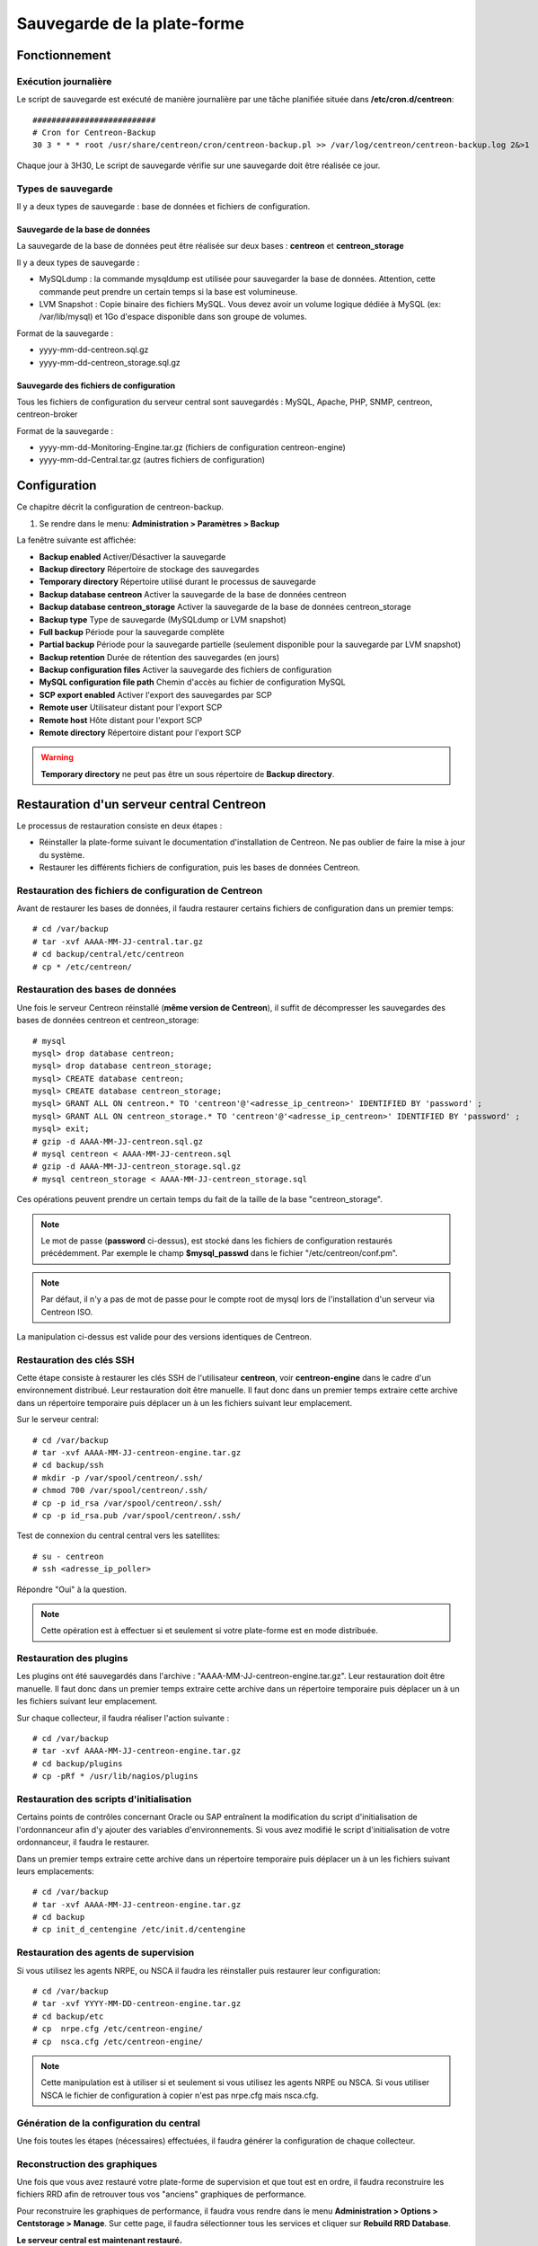 ============================
Sauvegarde de la plate-forme
============================

**************
Fonctionnement
**************

Exécution journalière
=====================

Le script de sauvegarde est exécuté de manière journalière par une tâche planifiée située dans **/etc/cron.d/centreon**::

    ##########################
    # Cron for Centreon-Backup
    30 3 * * * root /usr/share/centreon/cron/centreon-backup.pl >> /var/log/centreon/centreon-backup.log 2&>1

Chaque jour à 3H30, Le script de sauvegarde vérifie sur une sauvegarde doit être réalisée ce jour.

Types de sauvegarde
===================

Il y a deux types de sauvegarde : base de données et fichiers de configuration.

Sauvegarde de la base de données
--------------------------------

La sauvegarde de la base de données peut être réalisée sur deux bases : **centreon** et **centreon_storage**

Il y a deux types de sauvegarde :

* MySQLdump : la commande mysqldump est utilisée pour sauvegarder la base de données. Attention, cette commande peut prendre un certain temps si la base est volumineuse.
* LVM Snapshot : Copie binaire des fichiers MySQL. Vous devez avoir un volume logique dédiée à MySQL (ex: /var/lib/mysql) et 1Go d'espace disponible dans son groupe de volumes.

Format de la sauvegarde :

* yyyy-mm-dd-centreon.sql.gz
* yyyy-mm-dd-centreon_storage.sql.gz

Sauvegarde des fichiers de configuration
----------------------------------------

Tous les fichiers de configuration du serveur central sont sauvegardés : MySQL, Apache, PHP, SNMP, centreon, centreon-broker

Format de la sauvegarde :

* yyyy-mm-dd-Monitoring-Engine.tar.gz (fichiers de configuration centreon-engine)
* yyyy-mm-dd-Central.tar.gz (autres fichiers de configuration)

*************
Configuration
*************

Ce chapitre décrit la configuration de centreon-backup.

#. Se rendre dans le menu: **Administration > Paramètres > Backup**

La fenêtre suivante est affichée:

.. image:: /images/guide_exploitation/backup.png
   :align: center

* **Backup enabled** Activer/Désactiver la sauvegarde
* **Backup directory** Répertoire de stockage des sauvegardes
* **Temporary directory** Répertoire utilisé durant le processus de sauvegarde
* **Backup database centreon** Activer la sauvegarde de la base de données centreon
* **Backup database centreon_storage** Activer la sauvegarde de la base de données centreon_storage
* **Backup type** Type de sauvegarde (MySQLdump or LVM snapshot)
* **Full backup** Période pour la sauvegarde complète
* **Partial backup** Période pour la sauvegarde partielle (seulement disponible pour la sauvegarde par LVM snapshot)
* **Backup retention** Durée de rétention des sauvegardes (en jours)
* **Backup configuration files** Activer la sauvegarde des fichiers de configuration
* **MySQL configuration file path** Chemin d'accès au fichier de configuration MySQL
* **SCP export enabled** Activer l'export des sauvegardes par SCP
* **Remote user** Utilisateur distant pour l'export SCP
* **Remote host** Hôte distant pour l'export SCP
* **Remote directory** Répertoire distant pour l'export SCP

.. warning::
    **Temporary directory** ne peut pas être un sous répertoire de **Backup directory**. 

******************************************
Restauration d'un serveur central Centreon
******************************************

Le processus de restauration consiste en deux étapes :

* Réinstaller la plate-forme suivant le documentation d'installation de Centreon. Ne pas oublier de faire la mise à jour du système.
* Restaurer les différents fichiers de configuration, puis les bases de données Centreon.

Restauration des fichiers de configuration de Centreon
======================================================

Avant de restaurer les bases de données, il faudra restaurer certains fichiers de configuration dans un premier temps::

    # cd /var/backup
    # tar -xvf AAAA-MM-JJ-central.tar.gz
    # cd backup/central/etc/centreon
    # cp * /etc/centreon/

Restauration des bases de données
=================================

Une fois le serveur Centreon réinstallé (**même version de Centreon**), il suffit de décompresser les sauvegardes des bases de données centreon et centreon_storage::

    # mysql
    mysql> drop database centreon;
    mysql> drop database centreon_storage;
    mysql> CREATE database centreon;
    mysql> CREATE database centreon_storage;
    mysql> GRANT ALL ON centreon.* TO 'centreon'@'<adresse_ip_centreon>' IDENTIFIED BY 'password' ;
    mysql> GRANT ALL ON centreon_storage.* TO 'centreon'@'<adresse_ip_centreon>' IDENTIFIED BY 'password' ;
    mysql> exit;
    # gzip -d AAAA-MM-JJ-centreon.sql.gz
    # mysql centreon < AAAA-MM-JJ-centreon.sql
    # gzip -d AAAA-MM-JJ-centreon_storage.sql.gz
    # mysql centreon_storage < AAAA-MM-JJ-centreon_storage.sql

Ces opérations peuvent prendre un certain temps du fait de la taille de la base "centreon_storage".

.. note::
    Le mot de passe (**password** ci-dessus), est stocké dans les fichiers de configuration restaurés précédemment. Par exemple le champ **$mysql_passwd** dans le fichier "/etc/centreon/conf.pm".


.. note::
    Par défaut, il n'y a pas de mot de passe pour le compte root de mysql lors de l'installation d'un serveur via Centreon ISO.

La manipulation ci-dessus est valide pour des versions identiques de Centreon.

Restauration des clés SSH
=========================

Cette étape consiste à restaurer les clés SSH de l'utilisateur **centreon**, voir **centreon-engine** dans le cadre d'un environnement distribué.
Leur restauration doit être manuelle. Il faut donc dans un premier temps extraire cette archive dans un répertoire temporaire puis déplacer un à un les fichiers suivant leur emplacement.

Sur le serveur central::

    # cd /var/backup
    # tar -xvf AAAA-MM-JJ-centreon-engine.tar.gz
    # cd backup/ssh
    # mkdir -p /var/spool/centreon/.ssh/
    # chmod 700 /var/spool/centreon/.ssh/
    # cp -p id_rsa /var/spool/centreon/.ssh/
    # cp -p id_rsa.pub /var/spool/centreon/.ssh/

Test de connexion du central central vers les satellites::

    # su - centreon
    # ssh <adresse_ip_poller>

Répondre "Oui" à la question.

.. note::
    Cette opération est à effectuer si et seulement si votre plate-forme est en mode distribuée.

Restauration des plugins
========================

Les plugins ont été sauvegardés dans l'archive : "AAAA-MM-JJ-centreon-engine.tar.gz". Leur restauration doit être manuelle.
Il faut donc dans un premier temps extraire cette archive dans un répertoire temporaire puis déplacer un à un les fichiers suivant leur emplacement.

Sur chaque collecteur, il faudra réaliser l'action suivante :

::

 # cd /var/backup
 # tar -xvf AAAA-MM-JJ-centreon-engine.tar.gz
 # cd backup/plugins
 # cp -pRf * /usr/lib/nagios/plugins

Restauration des scripts d'initialisation
=========================================

Certains points de contrôles concernant Oracle ou SAP entraînent la modification du script d'initialisation de l'ordonnanceur afin d'y ajouter des variables d'environnements.
Si vous avez modifié le script d'initialisation de votre ordonnanceur, il faudra le restaurer.

Dans un premier temps extraire cette archive dans un répertoire temporaire puis déplacer un à un les fichiers suivant leurs emplacements::

    # cd /var/backup
    # tar -xvf AAAA-MM-JJ-centreon-engine.tar.gz
    # cd backup
    # cp init_d_centengine /etc/init.d/centengine

Restauration des agents de supervision
======================================

Si vous utilisez les agents NRPE, ou NSCA il faudra les réinstaller puis restaurer leur configuration::

    # cd /var/backup
    # tar -xvf YYYY-MM-DD-centreon-engine.tar.gz
    # cd backup/etc
    # cp  nrpe.cfg /etc/centreon-engine/
    # cp  nsca.cfg /etc/centreon-engine/

.. note::
    Cette manipulation est à utiliser si et seulement si vous utilisez les agents NRPE ou NSCA. Si vous utiliser NSCA le fichier de configuration à copier n'est pas nrpe.cfg mais nsca.cfg.

Génération de la configuration du central
=========================================

Une fois toutes les étapes (nécessaires) effectuées, il faudra générer la configuration de chaque collecteur.

Reconstruction des graphiques
=============================

Une fois que vous avez restauré votre plate-forme de supervision et que tout est en ordre, il faudra reconstruire les fichiers RRD afin de retrouver tous vos "anciens" graphiques de performance.

Pour reconstruire les graphiques de performance, il faudra vous rendre dans le menu **Administration > Options > Centstorage > Manage**.
Sur cette page, il faudra sélectionner tous les services et cliquer sur **Rebuild RRD Database**.

**Le serveur central est maintenant restauré.**
